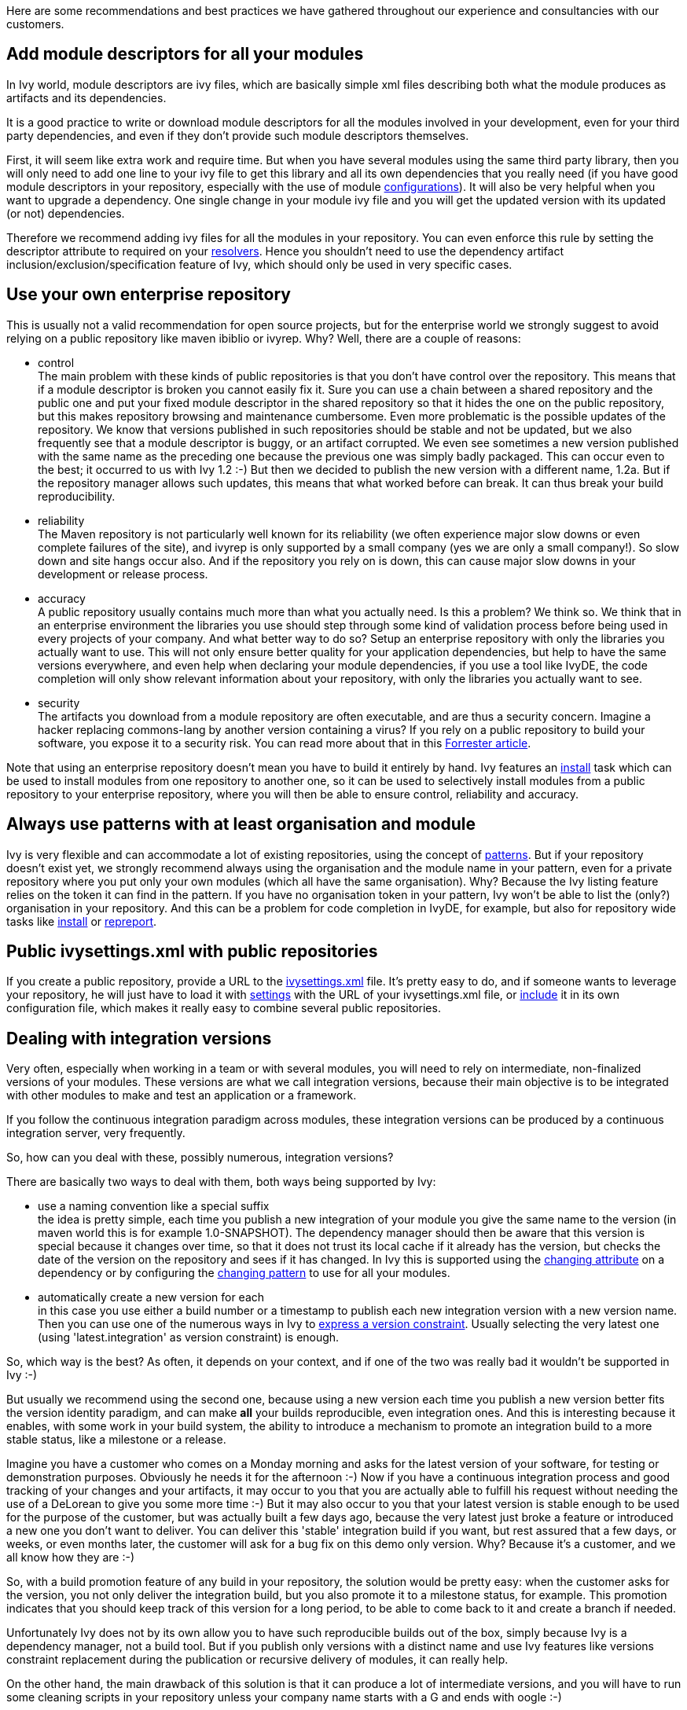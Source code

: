 ////
   Licensed to the Apache Software Foundation (ASF) under one
   or more contributor license agreements.  See the NOTICE file
   distributed with this work for additional information
   regarding copyright ownership.  The ASF licenses this file
   to you under the Apache License, Version 2.0 (the
   "License"); you may not use this file except in compliance
   with the License.  You may obtain a copy of the License at

     http://www.apache.org/licenses/LICENSE-2.0

   Unless required by applicable law or agreed to in writing,
   software distributed under the License is distributed on an
   "AS IS" BASIS, WITHOUT WARRANTIES OR CONDITIONS OF ANY
   KIND, either express or implied.  See the License for the
   specific language governing permissions and limitations
   under the License.
////

Here are some recommendations and best practices we have gathered throughout our experience and consultancies with our customers.


== Add module descriptors for all your modules

In Ivy world, module descriptors are ivy files, which are basically simple xml files describing both what the module produces as artifacts and its dependencies.

It is a good practice to write or download module descriptors for all the modules involved in your development, even for your third party dependencies, and even if they don't provide such module descriptors themselves.

First, it will seem like extra work and require time. But when you have several modules using the same third party library, then you will only need to add one line to your ivy file to get this library and all its own dependencies that you really need (if you have good module descriptors in your repository, especially with the use of module link:concept.html#configurations[configurations]). It will also be very helpful when you want to upgrade a dependency. One single change in your module ivy file and you will get the updated version with its updated (or not) dependencies.

Therefore we recommend adding ivy files for all the modules in your repository. You can even enforce this rule by setting the descriptor attribute to required on your link:settings/resolvers.html[resolvers]. Hence you shouldn't need to use the dependency artifact inclusion/exclusion/specification feature of Ivy, which should only be used in very specific cases.


== Use your own enterprise repository

This is usually not a valid recommendation for open source projects, but for the enterprise world we strongly suggest to avoid relying on a public repository like maven ibiblio or ivyrep. Why? Well, there are a couple of reasons:


* control +
 The main problem with these kinds of public repositories is that you don't have control over the repository. This means that if a module descriptor is broken you cannot easily fix it. Sure you can use a chain between a shared repository and the public one and put your fixed module descriptor in the shared repository so that it hides the one on the public repository, but this makes repository browsing and maintenance cumbersome.
Even more problematic is the possible updates of the repository. We know that versions published in such repositories should be stable and not be updated, but we also frequently see that a module descriptor is buggy, or an artifact corrupted. We even see sometimes a new version published with the same name as the preceding one because the previous one was simply badly packaged. This can occur even to the best; it occurred to us with Ivy 1.2 :-) But then we decided to publish the new version with a different name, 1.2a. But if the repository manager allows such updates, this means that what worked before can break. It can thus break your build reproducibility.

* reliability +
 The Maven repository is not particularly well known for its reliability (we often experience major slow downs or even complete failures of the site), and ivyrep is only supported by a small company (yes we are only a small company!). So slow down and site hangs occur also. And if the repository you rely on is down, this can cause major slow downs in your development or release process.

* accuracy +
 A public repository usually contains much more than what you actually need. Is this a problem? We think so. We think that in an enterprise environment the libraries you use should step through some kind of validation process before being used in every projects of your company. And what better way to do so? Setup an enterprise repository with only the libraries you actually want to use. This will not only ensure better quality for your application dependencies, but help to have the same versions everywhere, and even help when declaring your module dependencies, if you use a tool like IvyDE, the code completion will only show relevant information about your repository, with only the libraries you actually want to see.

* security +
 The artifacts you download from a module repository are often executable, and are thus a security concern. Imagine a hacker replacing commons-lang by another version containing a virus? If you rely on a public repository to build your software, you expose it to a security risk. You can read more about that in this link:http://www.fortifysoftware.com/servlet/downloads/public/fortify_attacking_the_build.pdf[Forrester article].

Note that using an enterprise repository doesn't mean you have to build it entirely by hand. Ivy features an link:use/install.html[install] task which can be used to install modules from one repository to another one, so it can be used to selectively install modules from a public repository to your enterprise repository, where you will then be able to ensure control, reliability and accuracy.


== Always use patterns with at least organisation and module

Ivy is very flexible and can accommodate a lot of existing repositories, using the concept of link:concept.html#pattern[patterns]. But if your repository doesn't exist yet, we strongly recommend always using the organisation and the module name in your pattern, even for a private repository where you put only your own modules (which all have the same organisation). Why? Because the Ivy listing feature relies on the token it can find in the pattern. If you have no organisation token in your pattern, Ivy won't be able to list the (only?) organisation in your repository. And this can be a problem for code completion in IvyDE, for example, but also for repository wide tasks like link:use/install.html[install] or link:use/repreport.html[repreport].


== Public ivysettings.xml with public repositories

If you create a public repository, provide a URL to the link:settings.html[ivysettings.xml] file. It's pretty easy to do, and if someone wants to leverage your repository, he will just have to load it with link:use/settings.html[settings] with the URL of your ivysettings.xml file, or link:settings/include.html[include] it in its own configuration file, which makes it really easy to combine several public repositories.


== Dealing with integration versions

Very often, especially when working in a team or with several modules, you will need to rely on intermediate, non-finalized versions of your modules. These versions are what we call integration versions, because their main objective is to be integrated with other modules to make and test an application or a framework.

If you follow the continuous integration paradigm across modules, these integration versions can be produced by a continuous integration server, very frequently.

So, how can you deal with these, possibly numerous, integration versions?

There are basically two ways to deal with them, both ways being supported by Ivy:


* use a naming convention like a special suffix +
 the idea is pretty simple, each time you publish a new integration of your module you give the same name to the version (in maven world this is for example 1.0-SNAPSHOT). The dependency manager should then be aware that this version is special because it changes over time, so that it does not trust its local cache if it already has the version, but checks the date of the version on the repository and sees if it has changed. In Ivy this is supported using the link:ivyfile/dependency.html[changing attribute] on a dependency or by configuring the link:settings/resolvers.html[changing pattern] to use for all your modules.

* automatically create a new version for each +
 in this case you use either a build number or a timestamp to publish each new integration version with a new version name. Then you can use one of the numerous ways in Ivy to link:ivyfile/dependency.html[express a version constraint]. Usually selecting the very latest one (using 'latest.integration' as version constraint) is enough.


So, which way is the best? As often, it depends on your context, and if one of the two was really bad it wouldn't be supported in Ivy :-)

But usually we recommend using the second one, because using a new version each time you publish a new version better fits the version identity paradigm, and can make *all* your builds reproducible, even integration ones. And this is interesting because it enables, with some work in your build system, the ability to introduce a mechanism to promote an integration build to a more stable status, like a milestone or a release.

Imagine you have a customer who comes on a Monday morning and asks for the latest version of your software, for testing or demonstration purposes. Obviously he needs it for the afternoon :-) Now if you have a continuous integration process and good tracking of your changes and your artifacts, it may occur to you that you are actually able to fulfill his request without needing the use of a DeLorean to give you some more time :-) But it may also occur to you that your latest version is stable enough to be used for the purpose of the customer, but was actually built a few days ago, because the very latest just broke a feature or introduced a new one you don't want to deliver. You can deliver this 'stable' integration build if you want, but rest assured that a few days, or weeks, or even months later, the customer will ask for a bug fix on this demo only version. Why? Because it's a customer, and we all know how they are :-)

So, with a build promotion feature of any build in your repository, the solution would be pretty easy: when the customer asks for the version, you not only deliver the integration build, but you also promote it to a milestone status, for example. This promotion indicates that you should keep track of this version for a long period, to be able to come back to it and create a branch if needed.

Unfortunately Ivy does not by its own allow you to have such reproducible builds out of the box, simply because Ivy is a dependency manager, not a build tool. But if you publish only versions with a distinct name and use Ivy features like versions constraint replacement during the publication or recursive delivery of modules, it can really help.

On the other hand, the main drawback of this solution is that it can produce a lot of intermediate versions, and  you will have to run some cleaning scripts in your repository unless your company name starts with a G and ends with oogle :-)


== Inlining dependencies or not?

With Ivy 1.4 you can resolve a dependency without even writing an ivy file. This practice is called inlining. But what is it good for, and when should it be avoided?

Putting ivy dependencies in a separate file has the following advantages:


* separate revision cycle +
 if your dependencies may change more often than your build, it's a good idea to separate the two, to isolate the two concepts: describing how to build / describing your project dependencies

* possibility to publish +
 if you describe dependencies of a module which can itself be reused, you may want to use ant to publish it to a repository. In this case the publication is only possible if you have a separate ivy file

* more flexible +
 inline dependencies can only be used to express one dependency and only one. An ivy file can be used to express much more complex dependencies

On the other hand, using inline dependencies is very useful when:


* you want to use a custom task in your ant build +
 Without ivy you usually either copy the custom task jar in ant lib, which requires maintenance of your workstation installation, or use a manual copy or download and a taskdef with the appropriate classpath, which is better. But if you have several custom tasks, or if they have themselves dependencies, it can become cumbersome. Using Ivy with an inline dependency is an elegant way to solve this problem.

* you want to easily deploy an application +
 If you already build your application and its modules using Ivy, it is really easy to leverage your ivy repository to download your application and all its dependencies on the local filesystem, ready to be executed. If you also put your configuration files as artifacts in your repository (maybe packaged as a zip), the whole installation process can rely on ivy, easing the automatic installation of *any* version of your application available in your repository!


== Hire an expert

Build and dependency management is often given too low a priority in the software development world. We often see build management implemented by developers when they have time. Even if this may seem like a time and money savings in the short term, it often turns out to be a very bad choice in the long term. Building software is not a simple task, when you want to ensure automatic, tested, fully reproducible builds, releases and installations. On the other hand, once a good build system fitting your very specific needs is setup, it can then only rely on a few people with a good understanding of what is going on, with a constant quality ensured.

Therefore hiring a build and dependency expert to analyse and improve your build and release system is most of the time a very good choice.


== Feedback

These best practices reflect our own experience, but we do not pretend to own the unique truth about dependency management or even Ivy use.

So feel free to comment on this page to add your own experience feedback, suggestions or opinion.
